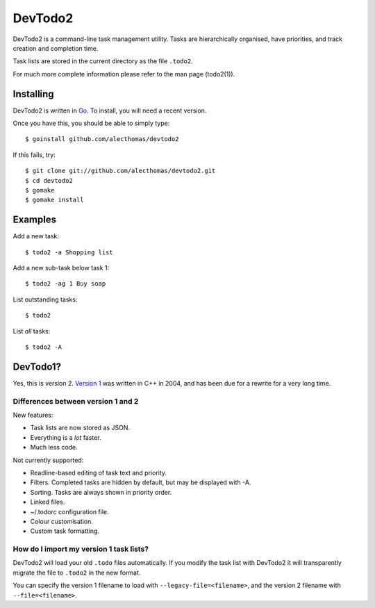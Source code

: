 DevTodo2
========
DevTodo2 is a command-line task management utility. Tasks are hierarchically
organised, have priorities, and track creation and completion time.

Task lists are stored in the current directory as the file ``.todo2``.

For much more complete information please refer to the man page (todo2(1)).

Installing
----------
DevTodo2 is written in `Go <http://golang.org>`_. To install, you will
need a recent version.

Once you have this, you should be able to simply type::

  $ goinstall github.com/alecthomas/devtodo2

If this fails, try::

  $ git clone git://github.com/alecthomas/devtodo2.git
  $ cd devtodo2
  $ gomake
  $ gomake install

Examples
--------
Add a new task::

  $ todo2 -a Shopping list

Add a new sub-task below task 1::

  $ todo2 -ag 1 Buy soap

List outstanding tasks::

  $ todo2

List *all* tasks::

  $ todo2 -A

DevTodo1?
---------
Yes, this is version 2. `Version 1 <http://swapoff.org/DevTodo>`_ was written in
C++ in 2004, and has been due for a rewrite for a very long time.

Differences between version 1 and 2
~~~~~~~~~~~~~~~~~~~~~~~~~~~~~~~~~~~

New features:

- Task lists are now stored as JSON.
- Everything is a *lot* faster.
- Much less code.

Not currently supported:

- Readline-based editing of task text and priority.
- Filters. Completed tasks are hidden by default, but may be displayed with -A.
- Sorting. Tasks are always shown in priority order.
- Linked files.
- ~/.todorc configuration file.
- Colour customisation.
- Custom task formatting.

How do I import my version 1 task lists?
~~~~~~~~~~~~~~~~~~~~~~~~~~~~~~~~~~~~~~~~
DevTodo2 will load your old ``.todo`` files automatically. If you modify the
task list with DevTodo2 it will transparently migrate the file to ``.todo2`` in
the new format.

You can specify the version 1 filename to load with
``--legacy-file=<filename>``, and the version 2 filename with
``--file=<filename>``.
